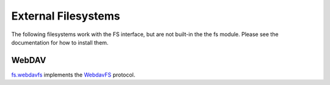 External Filesystems
====================

The following filesystems work with the FS interface, but are not built-in the the fs module. Please see the documentation for how to install them.

WebDAV
------

`fs.webdavfs <https://pypi.python.org/pypi/fs.webdavfs/>`_ implements the `WebdavFS <https://en.wikipedia.org/wiki/WebDAV>`_ protocol.